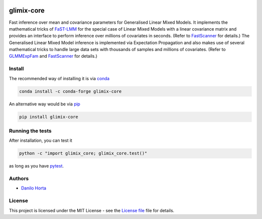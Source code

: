 .. image:: https://github.com/limix/glimix-core/blob/develop/logo.png

glimix-core
===========

|PyPI-Status| |Conda-Forge-Status| |Conda-Downloads| |Build-Status| |Codacy-Grade| |License-Badge| |Doc-Status|

Fast inference over mean and covariance parameters for Generalised Linear Mixed Models.
It implements the mathematical tricks of FaST-LMM_ for the special case of Linear Mixed Models
with a linear covariance matrix and provides an interface to perform inference over millions of
covariates in seconds. (Refer to FastScanner_ for details.)
The Generalised Linear Mixed Model inference is implemented via Expectation Propagation and
also makes use of several mathematical tricks to handle large data sets with thousands of samples
and millions of covariates. (Refer to GLMMExpFam_ and FastScanner_ for details.)

Install
-------

The recommended way of installing it is via conda_

.. code:: bash

    conda install -c conda-forge glimix-core

An alternative way would be via pip_

.. code:: bash

    pip install glimix-core

Running the tests
-----------------

After installation, you can test it

.. code:: bash

    python -c "import glimix_core; glimix_core.test()"

as long as you have pytest_.

Authors
-------

* `Danilo Horta`_

License
-------

This project is licensed under the MIT License - see the `License file`_ file
for details.

.. |Build-Status| image:: https://travis-ci.org/limix/glimix-core.svg?branch=master
    :target: https://travis-ci.org/limix/glimix-core

.. |Codacy-Grade| image:: https://api.codacy.com/project/badge/Grade/e0227434c8f040888ff92d1a4d67bcc8
    :target: https://www.codacy.com/app/danilo.horta/glimix-core?utm_source=github.com&utm_medium=referral&utm_content=limix/glimix-core&utm_campaign=badger

.. |PyPI-Status| image:: https://img.shields.io/pypi/v/glimix-core.svg
    :target: https://pypi.python.org/pypi/glimix-core

.. |PyPI-Versions| image:: https://img.shields.io/pypi/pyversions/glimix-core.svg
    :target: https://pypi.python.org/pypi/glimix-core

.. |Conda-Forge-Status| image:: https://anaconda.org/conda-forge/glimix-core/badges/version.svg
    :target: https://anaconda.org/conda-forge/glimix-core

.. |Conda-Downloads| image:: https://anaconda.org/conda-forge/glimix-core/badges/downloads.svg?style=flat
    :target: https://anaconda.org/conda-forge/glimix-core

.. |License-Badge| image:: https://img.shields.io/pypi/l/glimix-core.svg
    :target: https://raw.githubusercontent.com/limix/glimix-core/master/LICENSE.txt

.. |Doc-Status| image:: https://readthedocs.org/projects/glimix-core/badge/?style=flat&version=stable
    :target: https://glimix-core.readthedocs.io/

.. _License file: https://raw.githubusercontent.com/limix/glimix-core/master/LICENSE.txt

.. _Danilo Horta: https://github.com/horta

.. _conda: http://conda.pydata.org/docs/index.html

.. _pip: https://pypi.python.org/pypi/pip

.. _pytest: http://docs.pytest.org/en/latest/

.. _FaST-LMM: https://github.com/MicrosoftGenomics/FaST-LMM

.. _FastScanner: http://glimix-core.readthedocs.io/en/stable/lmm.html#glimix_core.lmm.FastScanner

.. _GLMMExpFam: http://glimix-core.readthedocs.io/en/stable/glmm.html#glmmexpfam-class
